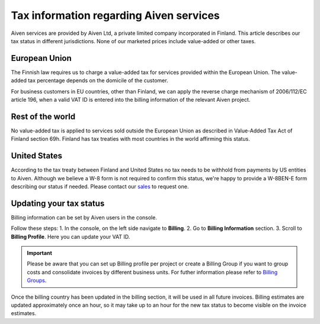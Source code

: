 Tax information regarding Aiven services
========================================

Aiven services are provided by Aiven Ltd, a private limited company incorporated in Finland. 
This article describes our tax status in different jurisdictions. 
None of our marketed prices include value-added or other taxes.

European Union
--------------

The Finnish law requires us to charge a value-added tax for services provided within the European Union. 
The value-added tax percentage depends on the domicile of the customer.

For business customers in EU countries, other than Finland, we can apply the reverse charge mechanism of 2006/112/EC article 196, 
when a valid VAT ID is entered into the billing information of the relevant Aiven project.

Rest of the world
-----------------

No value-added tax is applied to services sold outside the European Union as described in Value-Added Tax Act of Finland section 69h. 
Finland has tax treaties with most countries in the world affirming this status.

United States
-------------

According to the tax treaty between Finland and United States no tax needs to be withhold from payments by US entities to Aiven. 
Although we believe a W-8 form is not required to confirm this status, we're happy to provide a W-8BEN-E form describing our status if needed.  
Please contact our `sales <sales@aiven.io>`_ to request one. 

Updating your tax status
------------------------

Billing information can be set by Aiven users in the console. 

Follow these steps:
1. In the console, on the left side navigate to **Billing**. 
2. Go to **Billing Information** section.
3. Scroll to **Billing Profile**. Here you can update your VAT ID. 

.. important::

    Please be aware that you can set up Billing profile per project or create a Billing Group if you want to group costs and consolidate invoices by different business units.
    For futher information please refer to `Billing Groups <https://help.aiven.io/en/articles/4693636-billing-groups>`_. 

Once the billing country has been updated in the billing section, it will be used in all future invoices. 
Billing estimates are updated approximately once an hour, so it may take up to an hour for the new tax status to become visible on the invoice estimates.